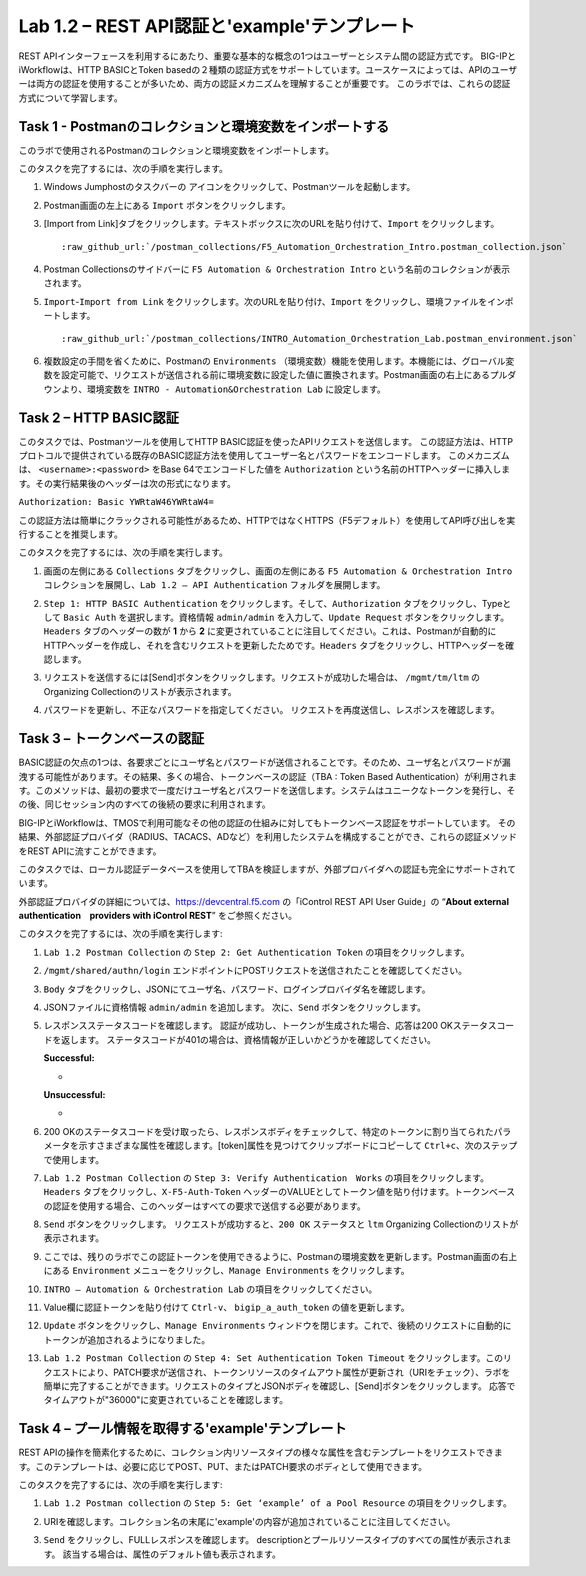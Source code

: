 .. |labmodule| replace:: 1
.. |labnum| replace:: 2
.. |labdot| replace:: |labmodule|\ .\ |labnum|
.. |labund| replace:: |labmodule|\ _\ |labnum|
.. |labname| replace:: Lab\ |labdot|
.. |labnameund| replace:: Lab\ |labund|

Lab |labmodule|\.\ |labnum| – REST API認証と'example'テンプレート
---------------------------------------------------------------------------

REST APIインターフェースを利用するにあたり、重要な基本的な概念の1つはユーザーとシステム間の認証方式です。
BIG-IPとiWorkflowは、HTTP BASICとToken basedの２種類の認証方式をサポートしています。ユースケースによっては、APIのユーザーは両方の認証を使用することが多いため、両方の認証メカニズムを理解することが重要です。
このラボでは、これらの認証方式について学習します。

Task 1 - Postmanのコレクションと環境変数をインポートする
~~~~~~~~~~~~~~~~~~~~~~~~~~~~~~~~~~~~~~~~~~~~~~~~~~~~

このラボで使用されるPostmanのコレクションと環境変数をインポートします。

このタスクを完了するには、次の手順を実行します。

#. Windows Jumphostのタスクバーの |image8| アイコンをクリックして、Postmanツールを起動します。


#. Postman画面の左上にある ``Import`` ボタンをクリックします。

   |image87|

#. [Import from Link]タブをクリックします。テキストボックスに次のURLを貼り付けて、``Import`` をクリックします。

   .. parsed-literal:: 

      :raw_github_url:`/postman_collections/F5_Automation_Orchestration_Intro.postman_collection.json`

   |image88|

#. Postman Collectionsのサイドバーに ``F5 Automation & Orchestration Intro`` という名前のコレクションが表示されます。

   |image10|

#. ``Import``-``Import from Link`` をクリックします。次のURLを貼り付け、``Import`` をクリックし、環境ファイルをインポートします。

   .. parsed-literal:: 

      :raw_github_url:`/postman_collections/INTRO_Automation_Orchestration_Lab.postman_environment.json`

#. 複数設定の手間を省くために、Postmanの ``Environments`` （環境変数）機能を使用します。本機能には、グローバル変数を設定可能で、リクエストが送信される前に環境変数に設定した値に置換されます。Postman画面の右上にあるプルダウンより、環境変数を ``INTRO - Automation&Orchestration Lab`` に設定します。

   |image9|

Task 2 – HTTP BASIC認証
~~~~~~~~~~~~~~~~~~~~~~~~~~~~~~~~~~

このタスクでは、Postmanツールを使用してHTTP BASIC認証を使ったAPIリクエストを送信します。
この認証方法は、HTTPプロトコルで提供されている既存のBASIC認証方法を使用してユーザー名とパスワードをエンコードします。
このメカニズムは、 ``<username>:<password>`` をBase 64でエンコードした値を ``Authorization`` という名前のHTTPヘッダーに挿入します。その実行結果後のヘッダーは次の形式になります。

``Authorization: Basic YWRtaW46YWRtaW4=``

この認証方法は簡単にクラックされる可能性があるため、HTTPではなくHTTPS（F5デフォルト）を使用してAPI呼び出しを実行することを推奨します。

このタスクを完了するには、次の手順を実行します。


#. 画面の左側にある ``Collections`` タブをクリックし、画面の左側にある ``F5 Automation & Orchestration Intro`` コレクションを展開し、``Lab 1.2 – API Authentication`` フォルダを展開します。

   |image10|

#. ``Step 1: HTTP BASIC Authentication`` をクリックします。そして、``Authorization`` タブをクリックし、Typeとして ``Basic Auth`` を選択します。資格情報 ``admin/admin`` を入力して、``Update Request`` ボタンをクリックします。``Headers`` タブのヘッダーの数が **1** から **2** に変更されていることに注目してください。これは、Postmanが自動的にHTTPヘッダーを作成し、それを含むリクエストを更新したためです。``Headers`` タブをクリックし、HTTPヘッダーを確認します。

   |image11|

#. リクエストを送信するには[Send]ボタンをクリックします。リクエストが成功した場合は、 ``/mgmt/tm/ltm`` のOrganizing Collectionのリストが表示されます。


#. パスワードを更新し、不正なパスワードを指定してください。 リクエストを再度送信し、レスポンスを確認します。

   |image12|

Task 3 – トークンベースの認証
~~~~~~~~~~~~~~~~~~~~~~~~~~~~~~~~~~~

BASIC認証の欠点の1つは、各要求ごとにユーザ名とパスワードが送信されることです。そのため、ユーザ名とパスワードが漏洩する可能性があります。その結果、多くの場合、トークンベースの認証（TBA : Token Based Authentication）が利用されます。このメソッドは、最初の要求で一度だけユーザ名とパスワードを送信します。システムはユニークなトークンを発行し、その後、同じセッション内のすべての後続の要求に利用されます。

BIG-IPとiWorkflowは、TMOSで利用可能なその他の認証の仕組みに対してもトークンベース認証をサポートしています。 その結果、外部認証プロバイダ（RADIUS、TACACS、ADなど）を利用したシステムを構成することができ、これらの認証メソッドをREST APIに流すことができます。

このタスクでは、ローカル認証データベースを使用してTBAを検証しますが、外部プロバイダへの認証も完全にサポートされています。

外部認証プロバイダの詳細については、https://devcentral.f5.com の「iControl REST API User Guide」の “\ **About external authentication　providers with iControl REST**\ ” をご参照ください。


このタスクを完了するには、次の手順を実行します:

#. ``Lab 1.2 Postman Collection`` の ``Step 2: Get Authentication Token`` の項目をクリックします。


#. ``/mgmt/shared/authn/login`` エンドポイントにPOSTリクエストを送信されたことを確認してください。

   |image13|

#. ``Body`` タブをクリックし、JSONにてユーザ名、パスワード、ログインプロバイダ名を確認します。

   |image14|

#. JSONファイルに資格情報 ``admin/admin`` を追加します。 次に、``Send`` ボタンをクリックします。


#. レスポンスステータスコードを確認します。 認証が成功し、トークンが生成された場合、応答は200 OKステータスコードを返します。
   ステータスコードが401の場合は、資格情報が正しいかどうかを確認してください。

   **Successful:**

   - |image15|

   **Unsuccessful:**

   - |image16|

#. 200 OKのステータスコードを受け取ったら、レスポンスボディをチェックして、特定のトークンに割り当てられたパラメータを示すさまざまな属性を確認します。[token]属性を見つけてクリップボードにコピーして ``Ctrl+c``、次のステップで使用します。

   |image17|

#. ``Lab 1.2 Postman Collection`` の ``Step 3: Verify Authentication　Works`` の項目をクリックします。``Headers`` タブをクリックし、``X-F5-Auth-Token`` ヘッダーのVALUEとしてトークン値を貼り付けます。トークンベースの認証を使用する場合、このヘッダーはすべての要求で送信する必要があります。

   |image18|

#. ``Send`` ボタンをクリックします。 リクエストが成功すると、``200 OK`` ステータスと ``ltm`` Organizing Collectionのリストが表示されます。


#. ここでは、残りのラボでこの認証トークンを使用できるように、Postmanの環境変数を更新します。Postman画面の右上にある ``Environment`` メニューをクリックし、``Manage Environments`` をクリックします。

   |image19|

#. ``INTRO – Automation & Orchestration Lab`` の項目をクリックしてください。

   |image20|

#. Value欄に認証トークンを貼り付けて ``Ctrl-v``、 ``bigip_a_auth_token`` の値を更新します。

   |image21|

#. ``Update`` ボタンをクリックし、``Manage Environments`` ウィンドウを閉じます。これで、後続のリクエストに自動的にトークンが追加されるようになりました。


#. ``Lab 1.2 Postman Collection`` の ``Step 4: Set Authentication Token Timeout`` をクリックします。このリクエストにより、PATCH要求が送信され、トークンリソースのタイムアウト属性が更新され（URIをチェック）、ラボを簡単に完了することができます。リクエストのタイプとJSONボディを確認し、[Send]ボタンをクリックします。 応答でタイムアウトが"36000"に変更されていることを確認します。

   |image22|

Task 4 – プール情報を取得する'example'テンプレート
~~~~~~~~~~~~~~~~~~~~~~~~~~~~~~~~~~~~~~

REST APIの操作を簡素化するために、コレクション内リソースタイプの様々な属性を含むテンプレートをリクエストできます。このテンプレートは、必要に応じてPOST、PUT、またはPATCH要求のボディとして使用できます。

このタスクを完了するには、次の手順を実行します:

#. ``Lab 1.2 Postman collection`` の ``Step 5: Get ‘example’ of a Pool Resource`` の項目をクリックします。

#. URIを確認します。コレクション名の末尾に'example'の内容が追加されていることに注目してください。

   |image23|

#. ``Send`` をクリックし、FULLレスポンスを確認します。 descriptionとプールリソースタイプのすべての属性が表示されます。 該当する場合は、属性のデフォルト値も表示されます。

   |image24|


.. |image8| image:: /_static/image008.png
   :width: 0.46171in
   :height: 0.43269in
.. |image9| image:: /_static/image009.png
   :scale: 40%
.. |image10| image:: /_static/image010.png
   :width: 3.54657in
   :height: 2.80000in
.. |image11| image:: /_static/image011.png
   :scale: 40%
.. |image12| image:: /_static/image012.png
   :width: 6.41783in
   :height: 0.81396in
.. |image13| image:: /_static/image013.png
   :scale: 40%
.. |image14| image:: /_static/image014.png
   :scale: 40%
.. |image15| image:: /_static/image015.png
   :width: 6.25116in
   :height: 0.79689in
.. |image16| image:: /_static/image016.png
   :width: 6.25116in
   :height: 0.79248in
.. |image17| image:: /_static/image017.png
   :width: 6.43324in
   :height: 3.00000in
.. |image18| image:: /_static/image018.png
   :scale: 40%
.. |image19| image:: /_static/image019.png
   :width: 2.42051in
   :height: 1.70218in
.. |image20| image:: /_static/image020.png
   :width: 4.67051in
   :height: 1.23217in
.. |image21| image:: /_static/image021.png
   :scale: 40%
.. |image22| image:: /_static/image022.png
   :scale: 40%
.. |image23| image:: /_static/image023.png
   :scale: 40%
.. |image24| image:: /_static/image024.png
   :width: 5.75466in
   :height: 4.66667in
.. |image87| image:: /_static/image087.png
   :scale: 40%
.. |image88| image:: /_static/image088.png
   :scale: 40%
